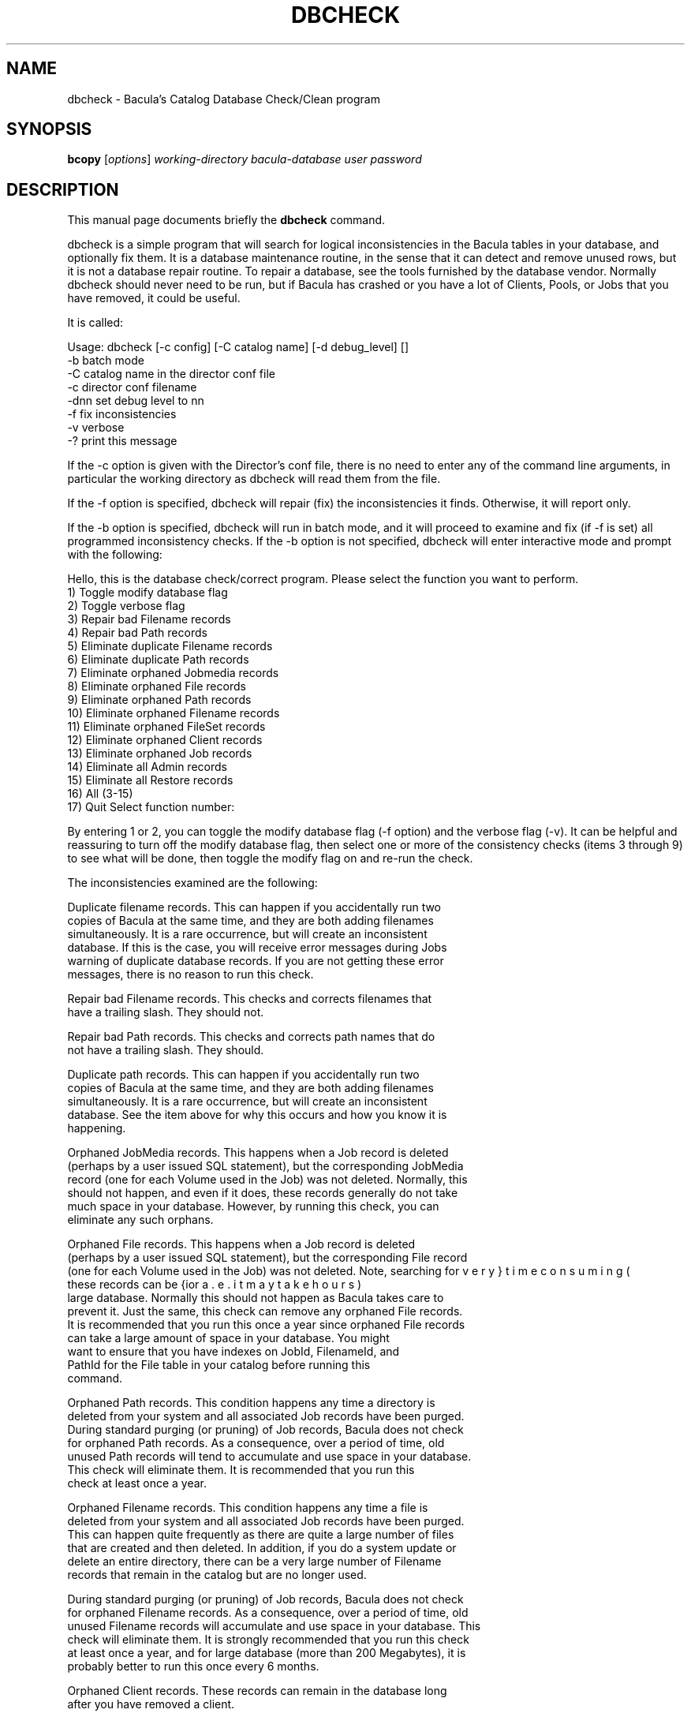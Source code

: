 .\"                                      Hey, EMACS: -*- nroff -*-
.\" First parameter, NAME, should be all caps
.\" Second parameter, SECTION, should be 1-8, maybe w/ subsection
.\" other parameters are allowed: see man(7), man(1)
.TH DBCHECK 8 "26 May 2006" "Kern Sibbald" "Network backup, recovery and verification"
.\" Please adjust this date whenever revising the manpage.
.\"
.SH NAME
 dbcheck \- Bacula's Catalog Database Check/Clean program
.SH SYNOPSIS
.B bcopy 
.RI [ options ]
.I working-directory
.I bacula-database
.I user
.I password
.br
.SH DESCRIPTION
This manual page documents briefly the
.B dbcheck 
command.
.PP
dbcheck is a simple program that will search for logical
inconsistencies in the Bacula tables in your database, and optionally fix them. 
It is a database maintenance routine, in the sense that it can
detect and remove unused rows, but it is not a database repair
routine. To repair a database, see the tools furnished by the
database vendor.  Normally dbcheck should never need to be run,
but if Bacula has crashed or you have a lot of Clients, Pools, or
Jobs that you have removed, it could be useful.  
                             
It is called: 

Usage: dbcheck [-c config] [-C catalog name] [-d debug_level]     []
       -b              batch mode
       -C              catalog name in the director conf file
       -c              director conf filename
       -dnn            set debug level to nn
       -f              fix inconsistencies
       -v              verbose
       -?              print this message

If the -c option is given with the Director's conf file, there is no
need to enter any of the command line arguments, in particular the working
directory as dbcheck will read them from the file. 

If the -f option is specified, dbcheck will repair (fix) the
inconsistencies it finds. Otherwise, it will report only. 

If the -b option is specified, dbcheck will run in batch mode, and
it will proceed to examine and fix (if -f is set) all programmed inconsistency
checks. If the -b option is not specified, dbcheck will enter
interactive mode and prompt with the following: 

Hello, this is the database check/correct program.
Please select the function you want to perform.
     1) Toggle modify database flag
     2) Toggle verbose flag
     3) Repair bad Filename records
     4) Repair bad Path records
     5) Eliminate duplicate Filename records
     6) Eliminate duplicate Path records
     7) Eliminate orphaned Jobmedia records
     8) Eliminate orphaned File records
     9) Eliminate orphaned Path records
    10) Eliminate orphaned Filename records
    11) Eliminate orphaned FileSet records
    12) Eliminate orphaned Client records
    13) Eliminate orphaned Job records
    14) Eliminate all Admin records
    15) Eliminate all Restore records
    16) All (3-15)
    17) Quit
Select function number:

By entering 1 or 2, you can toggle the modify database flag (-f option) and
the verbose flag (-v). It can be helpful and reassuring to turn off the modify
database flag, then select one or more of the consistency checks (items 3
through 9) to see what will be done, then toggle the modify flag on and re-run
the check. 

The inconsistencies examined are the following: 

.BR
   Duplicate filename records. This can happen if you accidentally run  two
   copies of Bacula at the same time, and they are both adding  filenames
   simultaneously. It is a rare occurrence, but will create  an inconsistent
   database. If this is the case, you will receive  error messages during Jobs
   warning of duplicate database records.  If you are not getting these error
   messages, there is no reason  to run this check. 

.BR
Repair bad Filename records. This checks and corrects filenames  that
   have a trailing slash. They should not.  

.BR
Repair bad Path records. This checks and corrects path names  that do
   not have a trailing slash. They should.  

.BR
Duplicate path records. This can happen if you accidentally run  two
   copies of Bacula at the same time, and they are both adding  filenames
   simultaneously. It is a rare occurrence, but will create  an inconsistent
   database. See the item above for why this occurs and  how you know it is
   happening. 

.BR
Orphaned JobMedia records. This happens when a Job record is deleted 
   (perhaps by a user issued SQL statement), but the corresponding  JobMedia
   record (one for each Volume used in the Job) was not deleted.  Normally, this
   should not happen, and even if it does, these records  generally do not take
   much space in your database. However, by running  this check, you can
   eliminate any such orphans.  

.BR
Orphaned File records. This happens when a Job record is deleted 
   (perhaps by a user issued SQL statement), but the corresponding  File record
   (one for each Volume used in the Job) was not deleted.  Note, searching for
   these records can be {\bf very} time consuming (i.e.  it may take hours) for a
   large database. Normally this should not  happen as Bacula takes care to
   prevent it. Just the same, this  check can remove any orphaned File records.
   It is recommended that  you run this once a year since orphaned File records
   can take a  large amount of space in your database. You might
   want to ensure that you have indexes on JobId, FilenameId, and
   PathId for the File table in your catalog before running this
   command.

.BR
Orphaned Path records. This condition happens any time a directory is 
   deleted from your system and all associated Job records have been purged. 
   During standard purging (or pruning) of Job records, Bacula does  not check
   for orphaned Path records. As a consequence, over a period  of time, old
   unused Path records will tend to accumulate and use  space in your database.
   This check will eliminate them. It is recommended that you run this
   check at least once a year. 

.BR
Orphaned Filename records. This condition happens any time a file is 
   deleted from your system and all associated Job records have been purged. 
   This can happen quite frequently as there are quite a large number  of files
   that are created and then deleted. In addition, if you  do a system update or
   delete an entire directory, there can be  a very large number of Filename
   records that remain in the catalog  but are no longer used.  

   During standard purging (or pruning) of Job records, Bacula does  not check
   for orphaned Filename records. As a consequence, over a period  of time, old
   unused Filename records will accumulate and use  space in your database. This
   check will eliminate them. It is strongly  recommended that you run this check
   at least once a year, and for  large database (more than 200 Megabytes), it is
   probably better to  run this once every 6 months.  

.BR
Orphaned Client records. These records can remain in the database  long
   after you have removed a client. 

.BR
Orphaned Job records. If no client is defined for a job or you  do not
   run a job for a long time, you can accumulate old job  records. This option
   allow you to remove jobs that are not  attached to any client (and thus
   useless).  

.BR
All Admin records. This command will remove all Admin records, 
   regardless of their age.  

.BR
All Restore records. This command will remove all Restore records, 
   regardless of their age. 

By the way, I personally run dbcheck only where I have messed up
my database due to a bug in developing Bacula code, so normally
you should never need to run dbcheck inspite of the
recommendations given above, which are given so that users don't
waste their time running dbcheck too often.

.SH SEE ALSO
.BR bls (1),
.BR bextract (1).
.br
.SH AUTHOR
This manual page was written by Jose Luis Tallon
.nh 
<jltallon@adv\-solutions.net>.
